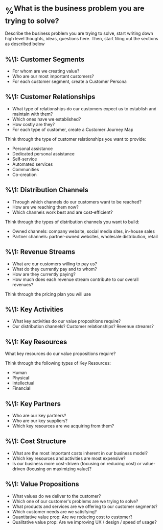 * %^{What is the business problem you are trying to solve?}
Describe the business problem you are trying to solve, start writing down high level thoughts, ideas, questions here. Then, start filing out the sections as described below

** %\1: Customer Segments
- For whom are we creating value?
- Who are our most important customers?
- For each customer segment, create a Customer Persona

** %\1: Customer Relationships
- What type of relationships do our customers expect us to establish and maintain with them?
- Which ones have we established?
- How costly are they?
- For each type of customer, create a Customer Journey Map

Think through the type of customer relationships you want to provide:
- Personal assistance
- Dedicated personal assistance
- Self-service
- Automated services
- Communities
- Co-creation

** %\1: Distribution Channels
- Through which channels do our customers want to be reached?
- How are we reaching them now?
- Which channels work best and are cost-efficient?

Think through the types of distribution channels you want to build:
- Owned channels: company website, social media sites, in-house sales
- Partner channels: partner-owned websites, wholesale distribution, retail

** %\1: Revenue Streams
- What are our customers willing to pay us?
- What do they currently pay and to whom?
- How are they currently paying?
- How much does each revenue stream contribute to our overall revenues?

Think through the pricing plan you will use

** %\1: Key Activities
- What key activities do our value propositions require?
- Our distribution channels? Customer relationships? Revenue streams?

** %\1: Key Resources
What key resources do our value propositions require?

Think through the following types of Key Resources:
- Human
- Physical
- Intellectual
- Financial

** %\1: Key Partners
- Who are our key partners?
- Who are our key suppliers?
- Which key resources are we acquiring from them?

** %\1: Cost Structure
- What are the most important costs inherent in our business model?
- Which key resources and activities are most expensive?
- Is our business more cost-driven (focusing on reducing cost) or value-driven (focusing on maximizing value)?

** %\1: Value Propositions
- What values do we deliver to the customer?
- Which one of our customer's problems are we trying to solve?
- What products and services are we offering to our customer segments?
- Which customer needs are we satisfying?
- Quantitative value prop: Are we reducing cost to customer?
- Qualitative value prop: Are we improving UX / design / speed of usage?
